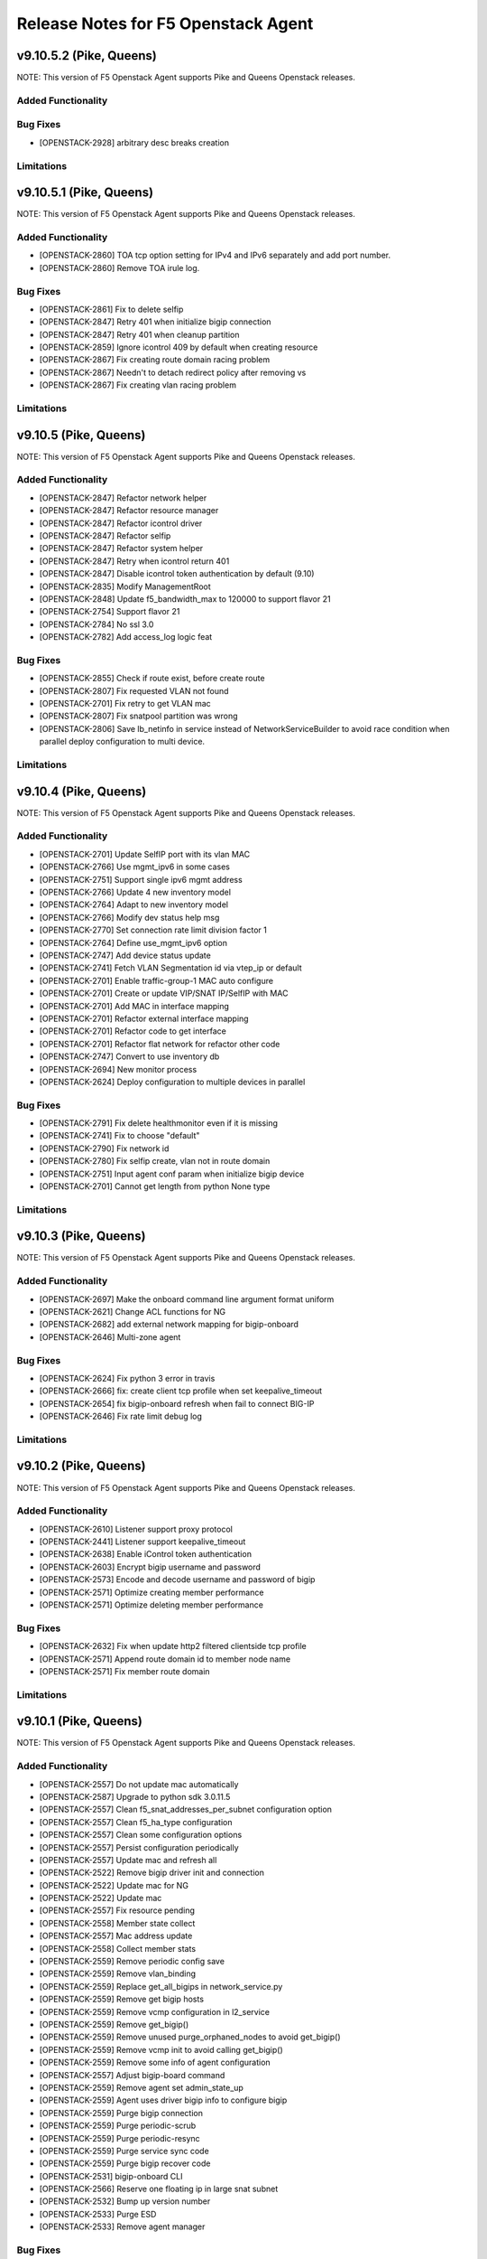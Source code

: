 .. index:: Release Notes

.. _Release Notes:

Release Notes for F5 Openstack Agent
====================================

v9.10.5.2 (Pike, Queens)
--------------------------------------------
NOTE: This version of F5 Openstack Agent supports Pike and Queens Openstack releases.

Added Functionality
```````````````````

Bug Fixes
`````````
* [OPENSTACK-2928] arbitrary desc breaks creation

Limitations
```````````

v9.10.5.1 (Pike, Queens)
--------------------------------------------
NOTE: This version of F5 Openstack Agent supports Pike and Queens Openstack releases.

Added Functionality
```````````````````
* [OPENSTACK-2860] TOA tcp option setting for IPv4 and IPv6 separately and add port number.
* [OPENSTACK-2860] Remove TOA irule log.

Bug Fixes
`````````
* [OPENSTACK-2861] Fix to delete selfip
* [OPENSTACK-2847] Retry 401 when initialize bigip connection
* [OPENSTACK-2847] Retry 401 when cleanup partition
* [OPENSTACK-2859] Ignore icontrol 409 by default when creating resource
* [OPENSTACK-2867] Fix creating route domain racing problem
* [OPENSTACK-2867] Needn't to detach redirect policy after removing vs
* [OPENSTACK-2867] Fix creating vlan racing problem

Limitations
```````````

v9.10.5 (Pike, Queens)
--------------------------------------------
NOTE: This version of F5 Openstack Agent supports Pike and Queens Openstack releases.

Added Functionality
```````````````````
* [OPENSTACK-2847] Refactor network helper
* [OPENSTACK-2847] Refactor resource manager
* [OPENSTACK-2847] Refactor icontrol driver
* [OPENSTACK-2847] Refactor selfip
* [OPENSTACK-2847] Refactor system helper
* [OPENSTACK-2847] Retry when icontrol return 401
* [OPENSTACK-2847] Disable icontrol token authentication by default (9.10)
* [OPENSTACK-2835] Modify ManagementRoot
* [OPENSTACK-2848] Update f5_bandwidth_max to 120000 to support flavor 21
* [OPENSTACK-2754] Support flavor 21
* [OPENSTACK-2784] No ssl 3.0
* [OPENSTACK-2782] Add access_log logic feat

Bug Fixes
`````````
* [OPENSTACK-2855] Check if route exist, before create route
* [OPENSTACK-2807] Fix requested VLAN not found
* [OPENSTACK-2701] Fix retry to get VLAN mac
* [OPENSTACK-2807] Fix snatpool partition was wrong
* [OPENSTACK-2806] Save lb_netinfo in service instead of NetworkServiceBuilder to avoid race condition when parallel deploy configuration to multi device.

Limitations
```````````

v9.10.4 (Pike, Queens)
--------------------------------------------
NOTE: This version of F5 Openstack Agent supports Pike and Queens Openstack releases.

Added Functionality
```````````````````
* [OPENSTACK-2701] Update SelfIP port with its vlan MAC
* [OPENSTACK-2766] Use mgmt_ipv6 in some cases
* [OPENSTACK-2751] Support single ipv6 mgmt address
* [OPENSTACK-2766] Update 4 new inventory model
* [OPENSTACK-2764] Adapt to new inventory model
* [OPENSTACK-2766] Modify dev status help msg
* [OPENSTACK-2770] Set connection rate limit division factor 1
* [OPENSTACK-2764] Define use_mgmt_ipv6 option
* [OPENSTACK-2747] Add device status update
* [OPENSTACK-2741] Fetch VLAN Segmentation id via vtep_ip or default
* [OPENSTACK-2701] Enable traffic-group-1 MAC auto configure
* [OPENSTACK-2701] Create or update VIP/SNAT IP/SelfIP with MAC
* [OPENSTACK-2701] Add MAC in interface mapping
* [OPENSTACK-2701] Refactor external interface mapping
* [OPENSTACK-2701] Refactor code to get interface
* [OPENSTACK-2701] Refactor flat network for refactor other code
* [OPENSTACK-2747] Convert to use inventory db
* [OPENSTACK-2694] New monitor process
* [OPENSTACK-2624] Deploy configuration to multiple devices in parallel

Bug Fixes
`````````
* [OPENSTACK-2791] Fix delete healthmonitor even if it is missing
* [OPENSTACK-2741] Fix to choose "default"
* [OPENSTACK-2790] Fix network id
* [OPENSTACK-2780] Fix selfip create, vlan not in route domain
* [OPENSTACK-2751] Input agent conf param when initialize bigip device
* [OPENSTACK-2701] Cannot get length from python None type

Limitations
```````````

v9.10.3 (Pike, Queens)
--------------------------------------------
NOTE: This version of F5 Openstack Agent supports Pike and Queens Openstack releases.

Added Functionality
```````````````````
* [OPENSTACK-2697] Make the onboard command line argument format uniform
* [OPENSTACK-2621] Change ACL functions for NG
* [OPENSTACK-2682] add external network mapping for bigip-onboard
* [OPENSTACK-2646] Multi-zone agent

Bug Fixes
`````````
* [OPENSTACK-2624] Fix python 3 error in travis
* [OPENSTACK-2666] fix: create client tcp profile when set keepalive_timeout
* [OPENSTACK-2654] fix bigip-onboard refresh when fail to connect BIG-IP
* [OPENSTACK-2646] Fix rate limit debug log

Limitations
```````````

v9.10.2 (Pike, Queens)
--------------------------------------------
NOTE: This version of F5 Openstack Agent supports Pike and Queens Openstack releases.

Added Functionality
```````````````````
* [OPENSTACK-2610] Listener support proxy protocol
* [OPENSTACK-2441] Listener support keepalive_timeout
* [OPENSTACK-2638] Enable iControl token authentication
* [OPENSTACK-2603] Encrypt bigip username and password
* [OPENSTACK-2573] Encode and decode username and password of bigip
* [OPENSTACK-2571] Optimize creating member performance
* [OPENSTACK-2571] Optimize deleting member performance

Bug Fixes
`````````
* [OPENSTACK-2632] Fix when update http2 filtered clientside tcp profile
* [OPENSTACK-2571] Append route domain id to member node name
* [OPENSTACK-2571] Fix member route domain

Limitations
```````````

v9.10.1 (Pike, Queens)
--------------------------------------------
NOTE: This version of F5 Openstack Agent supports Pike and Queens Openstack releases.

Added Functionality
```````````````````
* [OPENSTACK-2557] Do not update mac automatically
* [OPENSTACK-2587] Upgrade to python sdk 3.0.11.5
* [OPENSTACK-2557] Clean f5_snat_addresses_per_subnet configuration option
* [OPENSTACK-2557] Clean f5_ha_type configuration
* [OPENSTACK-2557] Clean some configuration options
* [OPENSTACK-2557] Persist configuration periodically
* [OPENSTACK-2557] Update mac and refresh all
* [OPENSTACK-2522] Remove bigip driver init and connection
* [OPENSTACK-2522] Update mac for NG
* [OPENSTACK-2522] Update mac
* [OPENSTACK-2557] Fix resource pending
* [OPENSTACK-2558] Member state collect
* [OPENSTACK-2557] Mac address update
* [OPENSTACK-2558] Collect member stats
* [OPENSTACK-2559] Remove periodic config save
* [OPENSTACK-2559] Remove vlan_binding
* [OPENSTACK-2559] Replace get_all_bigips in network_service.py
* [OPENSTACK-2559] Remove get bigip hosts
* [OPENSTACK-2559] Remove vcmp configuration in l2_service
* [OPENSTACK-2559] Remove get_bigip()
* [OPENSTACK-2559] Remove unused purge_orphaned_nodes to avoid get_bigip()
* [OPENSTACK-2559] Remove vcmp init to avoid calling get_bigip()
* [OPENSTACK-2559] Remove some info of agent configuration
* [OPENSTACK-2557] Adjust bigip-board command
* [OPENSTACK-2559] Remove agent set admin_state_up
* [OPENSTACK-2559] Agent uses driver bigip info to configure bigip
* [OPENSTACK-2559] Purge bigip connection
* [OPENSTACK-2559] Purge periodic-scrub
* [OPENSTACK-2559] Purge periodic-resync
* [OPENSTACK-2559] Purge service sync code
* [OPENSTACK-2559] Purge bigip recover code
* [OPENSTACK-2531] bigip-onboard CLI
* [OPENSTACK-2566] Reserve one floating ip in large snat subnet
* [OPENSTACK-2532] Bump up version number
* [OPENSTACK-2533] Purge ESD
* [OPENSTACK-2533] Remove agent manager

Bug Fixes
`````````
* [OPENSTACK-2587] Ignore 404 for selfip deleting
* [OPENSTACK-2552] Change log level for deleting lbs
* [OPENSTACK-2552] Add snat port NoneType check
* [OPENSTACK-2548] Check unavaliable flavors
* [OPENSTACK-2548] Server check flavor, when client not to do it

Limitations
```````````
